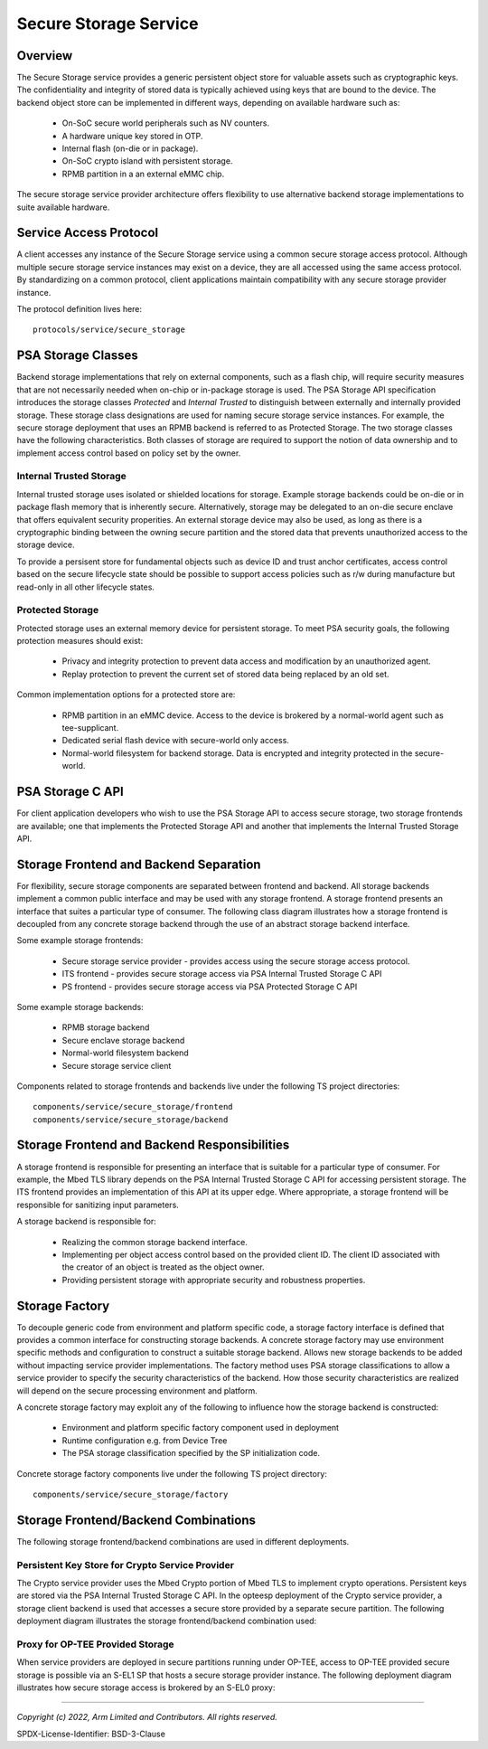 Secure Storage Service
======================
Overview
--------
The Secure Storage service provides a generic persistent object store for valuable
assets such as cryptographic keys.  The confidentiality and integrity of stored data
is typically achieved using keys that are bound to the device.  The backend object
store can be implemented in different ways, depending on available hardware such as:

  * On-SoC secure world peripherals such as NV counters.
  * A hardware unique key stored in OTP.
  * Internal flash (on-die or in package).
  * On-SoC crypto island with persistent storage.
  * RPMB partition in a an external eMMC chip.

The secure storage service provider architecture offers flexibility to use alternative
backend storage implementations to suite available hardware.

Service Access Protocol
-----------------------
A client accesses any instance of the Secure Storage service using a common secure
storage access protocol.  Although multiple secure storage service instances may exist
on a device, they are all accessed using the same access protocol.  By standardizing on
a common protocol, client applications maintain compatibility with any secure storage
provider instance.

The protocol definition lives here::

  protocols/service/secure_storage

PSA Storage Classes
-------------------
Backend storage implementations that rely on external components, such as a flash chip,
will require security measures that are not necessarily needed when on-chip or in-package
storage is used.  The PSA Storage API specification introduces the storage classes
*Protected* and *Internal Trusted* to distinguish between externally and internally provided
storage. These storage class designations are used for naming secure storage service instances.
For example, the secure storage deployment that uses an RPMB backend is referred to as
Protected Storage.  The two storage classes have the following characteristics.  Both
classes of storage are required to support the notion of data ownership and to implement
access control based on policy set by the owner.

Internal Trusted Storage
''''''''''''''''''''''''
Internal trusted storage uses isolated or shielded locations for storage.  Example
storage backends could be on-die or in package flash memory that is inherently secure.
Alternatively, storage may be delegated to an on-die secure enclave that offers equivalent
security properities.  An external storage device may also be used, as long as there is a
cryptographic binding between the owning secure partition and the stored data that prevents
unauthorized access to the storage device.

To provide a persisent store for fundamental objects such as device ID and trust anchor
certificates, access control based on the secure lifecycle state should be possible to
support access policies such as r/w during manufacture but read-only in all other lifecycle
states.

Protected Storage
'''''''''''''''''
Protected storage uses an external memory device for persistent storage.  To meet PSA
security goals, the following protection measures should exist:

  * Privacy and integrity protection to prevent data access and modification by an
    unauthorized agent.
  * Replay protection to prevent the current set of stored data being replaced by an
    old set.

Common implementation options for a protected store are:

  * RPMB partition in an eMMC device.  Access to the device is brokered by a normal-world
    agent such as tee-supplicant.
  * Dedicated serial flash device with secure-world only access.
  * Normal-world filesystem for backend storage.  Data is encrypted and integrity protected
    in the secure-world.

PSA Storage C API
-----------------
For client application developers who wish to use the PSA Storage API to access secure
storage, two storage frontends are available; one that implements the Protected Storage
API and another that implements the Internal Trusted Storage API.

Storage Frontend and Backend Separation
---------------------------------------
For flexibility, secure storage components are separated between frontend and backend.
All storage backends implement a common public interface and may be used with any storage
frontend.  A storage frontend presents an interface that suites a particular type of consumer.
The following class diagram illustrates how a storage frontend is decoupled from any concrete
storage backend through the use of an abstract storage backend interface.

.. uml:: uml/SecureStorageClassDiagram.puml

Some example storage frontends:

  * Secure storage service provider - provides access using the secure storage access protocol.
  * ITS frontend - provides secure storage access via PSA Internal Trusted Storage C API
  * PS frontend - provides secure storage access via PSA Protected Storage C API

Some example storage backends:

  * RPMB storage backend
  * Secure enclave storage backend
  * Normal-world filesystem backend
  * Secure storage service client

Components related to storage frontends and backends live under the following TS project directories::

  components/service/secure_storage/frontend
  components/service/secure_storage/backend

Storage Frontend and Backend Responsibilities
---------------------------------------------
A storage frontend is responsible for presenting an interface that is suitable for a particular
type of consumer.  For example, the Mbed TLS library depends on the PSA Internal Trusted Storage C
API for accessing persistent storage.  The ITS frontend provides an implementation of this API at
its upper edge.  Where appropriate, a storage frontend will be responsible for sanitizing input
parameters.

A storage backend is responsible for:

  * Realizing the common storage backend interface.
  * Implementing per object access control based on the provided client ID.  The client ID associated
    with the creator of an object is treated as the object owner.
  * Providing persistent storage with appropriate security and robustness properties.

Storage Factory
---------------
To decouple generic code from environment and platform specific code, a storage factory
interface is defined that provides a common interface for constructing storage backends.
A concrete storage factory may use environment specific methods and configuration to construct
a suitable storage backend.  Allows new storage backends to be added without impacting service
provider implementations. The factory method uses PSA storage classifications to allow a
service provider to specify the security characteristics of the backend. How those security
characteristics are realized will depend on the secure processing environment and platform.

A concrete storage factory may exploit any of the following to influence how the storage
backend is constructed:

  * Environment and platform specific factory component used in deployment
  * Runtime configuration e.g. from Device Tree
  * The PSA storage classification specified by the SP initialization code.

Concrete storage factory components live under the following TS project directory::

  components/service/secure_storage/factory

Storage Frontend/Backend Combinations
-------------------------------------
The following storage frontend/backend combinations are used in different deployments.

Persistent Key Store for Crypto Service Provider
''''''''''''''''''''''''''''''''''''''''''''''''
The Crypto service provider uses the Mbed Crypto portion of Mbed TLS to implement crypto
operations.  Persistent keys are stored via the PSA Internal Trusted Storage C API.
In the opteesp deployment of the Crypto service provider, a storage client backend is
used that accesses a secure store provided by a separate secure partition.  The following
deployment diagram illustrates the storage frontend/backend combination used:

.. uml:: uml/InternalTrustedDeploymentDiagram.puml

Proxy for OP-TEE Provided Storage
'''''''''''''''''''''''''''''''''
When service providers are deployed in secure partitions running under OP-TEE, access
to OP-TEE provided secure storage is possible via an S-EL1 SP that hosts a secure storage
provider instance.  The following deployment diagram illustrates how secure storage
access is brokered by an S-EL0 proxy:

.. uml:: uml/ProtectedProxyDeploymentDiagram.puml

--------------

*Copyright (c) 2022, Arm Limited and Contributors. All rights reserved.*

SPDX-License-Identifier: BSD-3-Clause
